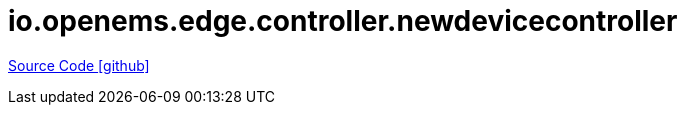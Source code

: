 = io.openems.edge.controller.newdevicecontroller

https://github.com/OpenEMS/openems/tree/develop/io.openems.edge.controller.newdevicecontroller[Source Code icon:github[]]